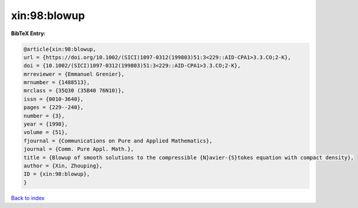 xin:98:blowup
=============

.. :cite:t:`xin:98:blowup`

.. bibliography:: ../../All.bib

**BibTeX Entry:**

.. code-block:: bibtex

   @article{xin:98:blowup,
   url = {https://doi.org/10.1002/(SICI)1097-0312(199803)51:3<229::AID-CPA1>3.3.CO;2-K},
   doi = {10.1002/(SICI)1097-0312(199803)51:3<229::AID-CPA1>3.3.CO;2-K},
   mrreviewer = {Emmanuel Grenier},
   mrnumber = {1488513},
   mrclass = {35Q30 (35B40 76N10)},
   issn = {0010-3640},
   pages = {229--240},
   number = {3},
   year = {1998},
   volume = {51},
   fjournal = {Communications on Pure and Applied Mathematics},
   journal = {Comm. Pure Appl. Math.},
   title = {Blowup of smooth solutions to the compressible {N}avier-{S}tokes equation with compact density},
   author = {Xin, Zhouping},
   ID = {xin:98:blowup},
   }

`Back to index <../index>`_
